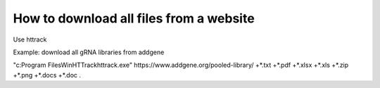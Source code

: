 How to download all files from a website
========================================

Use httrack


Example: download all gRNA libraries from addgene

"c:\Program Files\WinHTTrack\httrack.exe" https://www.addgene.org/pooled-library/ +*.txt +*.pdf +*.xlsx +*.xls +*.zip +*.png +*.docs +*.doc .


